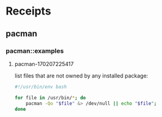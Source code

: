 # File           : cix-pacman.org
# Created        : <2017-02-07 Tue 22:53:49 GMT>
# Modified       : <2017-2-08 Wed 08:11:47 GMT> sharlatan
# Author         : sharlatan
# Maintainer(s)  :
# Short          :

#+OPTIONS: num:nil


* Receipts

** pacman
*** pacman::examples
**** pacman-170207225417
list files that are not owned by any installed package:
#+BEGIN_SRC sh
  #!/usr/bin/env bash

  for file in /usr/bin/*; do
      pacman -Qo "$file" &> /dev/null || echo "$file";
  done
#+END_SRC
